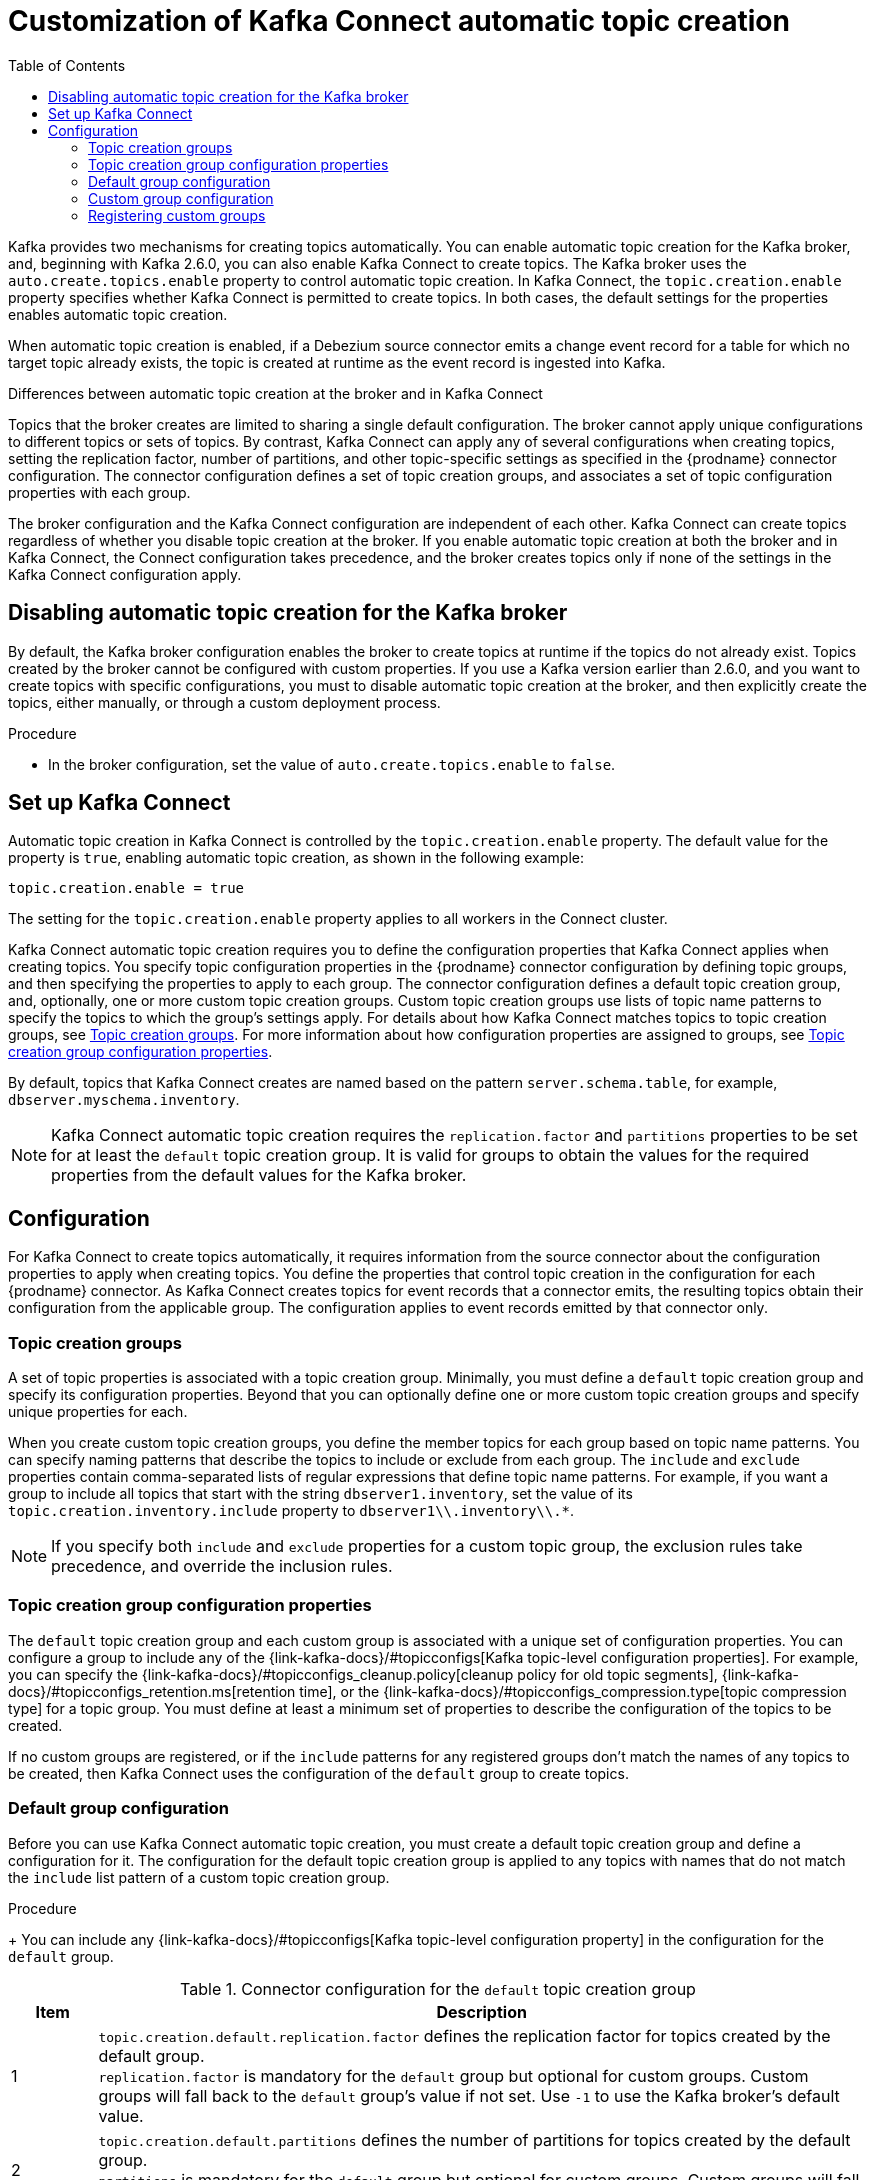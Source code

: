 // Category: debezium-using
// Type: assembly
// ModuleID: customization-of-kafka-connect-automatic-topic-creation
// Title: Customization of Kafka Connect automatic topic creation
[id="customizing-debezium-automatically-created-topics"]
= Customization of Kafka Connect automatic topic creation

:toc:
:toc-placement: macro
:linkattrs:
:icons: font
:source-highlighter: highlight.js

toc::[]

Kafka provides two mechanisms for creating topics automatically.
You can enable automatic topic creation for the Kafka broker, and, beginning with Kafka 2.6.0, you can also enable Kafka Connect to create topics.
The Kafka broker uses the `auto.create.topics.enable` property to control automatic topic creation.
In Kafka Connect, the `topic.creation.enable` property specifies whether Kafka Connect is permitted to create topics.
In both cases, the default settings for the properties enables automatic topic creation.

When automatic topic creation is enabled,
if a Debezium source connector emits a change event record for a table for which no target topic already exists,
the topic is created at runtime as the event record is ingested into Kafka.

.Differences between automatic topic creation at the broker and in Kafka Connect
Topics that the broker creates are limited to sharing a single default configuration.
The broker cannot apply unique configurations to different topics or sets of topics.
By contrast, Kafka Connect can apply any of several configurations when creating topics,
setting the replication factor, number of partitions, and other topic-specific settings as specified in the {prodname} connector configuration.
The connector configuration defines a set of topic creation groups, and associates a set of topic configuration properties with each group.

The broker configuration and the Kafka Connect configuration are independent of each other.
Kafka Connect can create topics regardless of whether you disable topic creation at the broker.
If you enable automatic topic creation at both the broker and in Kafka Connect, the Connect configuration takes precedence,
and the broker creates topics only if none of the settings in the Kafka Connect configuration apply.

ifdef::product[]
See the following topics for more information:

* xref:disabling-automatic-topic-creation-for-the-kafka-broker[]
* xref:configuring-automatic-topic-creation-in-kafka-connect[]
* xref:configuration-of-automatically-created-topics[]
* xref:debezium-connector-topic-creation-groups[]
* xref:debezium-connector-topic-creation-group-configuration-properties[]
* xref:specifying-the-configuration-for-the-debezium-default-topic-creation-group[]
* xref:specifying-the-configurations-for-debezium-custom-topic-creation-groups[]
* xref:registering-debezium-custom-topic-creation-groups[]
endif::product[]

// Type: procedure
// ModuleID: disabling-automatic-topic-creation-for-the-kafka-broker
[id="disabling-automatic-topic-creation-for-the-kafka-broker"]
== Disabling automatic topic creation for the Kafka broker

By default, the Kafka broker configuration enables the broker to create topics at runtime if the topics do not already exist.
Topics created by the broker cannot be configured with custom properties.
If you use a Kafka version earlier than 2.6.0, and you want to create topics with specific configurations, you must to disable automatic topic creation at the broker,
and then explicitly create the topics, either manually, or through a custom deployment process.

.Procedure

* In the broker configuration, set the value of `auto.create.topics.enable` to `false`.

// Type: procedure
// ModuleID: configuring-automatic-topic-creation-in-kafka-connect
// Title: Configuring automatic topic creation in Kafka Connect
[id="enabling-automatic-topic-creation"]
== Set up Kafka Connect

Automatic topic creation in Kafka Connect is controlled by the `topic.creation.enable` property.
The default value for the property is `true`, enabling automatic topic creation, as shown in the following example:

[source,options="nowrap",shell]
----
topic.creation.enable = true
----

The setting for the `topic.creation.enable` property applies to all workers in the Connect cluster.

Kafka Connect automatic topic creation requires you to define the configuration properties that Kafka Connect applies when creating topics.
You specify topic configuration properties in the {prodname} connector configuration by defining topic groups, and then specifying the properties to apply to each group.
The connector configuration defines a default topic creation group, and, optionally, one or more custom topic creation groups.
Custom topic creation groups use lists of topic name patterns to specify the topics to which the group's settings apply.
For details about how Kafka Connect matches topics to topic creation groups, see xref:topic-creation-groups[].
For more information about how configuration properties are assigned to groups, see xref:topic-creation-group-configuration-properties[Topic creation group configuration properties].

By default, topics that Kafka Connect creates are named based on the pattern `server.schema.table`, for example, `dbserver.myschema.inventory`.

ifdef::community[]
[NOTE]
====
If you don't want to allow automatic topic creation by Kafka Connect, set the value of `topic.creation.enable` to `false`
in the Kafka Connect configuration (_connect-distributed.properties_ file or via environment variable
_CONNECT_TOPIC_CREATION_ENABLE_ when using https://hub.docker.com/r/debezium/connect[{prodname}'s container image for Kafka Connect]).
====
endif::community[]

ifdef::product[]

.Procedure

* To prevent Kafka Connect from creating topics automatically, set the value of `topic.creation.enable` to `false`
in the Kafka Connect custom resource, as in the following example:


[source,yaml,options="nowrap"]
----
apiVersion: kafka.strimzi.io/v1beta1
kind: KafkaConnect
metadata:
  name: my-connect-cluster

...

spec:
  config:
    topic.creation.enable: "false"
----
endif::product[]

[NOTE]
====
Kafka Connect automatic topic creation requires the `replication.factor` and `partitions` properties to be set for at least the `default` topic creation group.
It is valid for groups to obtain the values for the required properties from the default values for the Kafka broker.
====

// Type: concept
// ModuleID: configuration-of-automatically-created-topics
// Title: Configuration of automatically created topics
[id="configuration"]
== Configuration

For Kafka Connect to create topics automatically, it requires information from the source connector about the configuration properties to apply when creating topics.
You define the properties that control topic creation in the configuration for each {prodname} connector.
As Kafka Connect creates topics for event records that a connector emits, the resulting topics obtain their configuration from the applicable group.
The configuration applies to event records emitted by that connector only.

// Type: concept
// ModuleID: debezium-connector-topic-creation-groups
[id="topic-creation-groups"]
=== Topic creation groups
A set of topic properties is associated with a topic creation group.
Minimally, you must define a `default` topic creation group and specify its configuration properties.
Beyond that you can optionally define one or more custom topic creation groups and specify unique properties for each.

When you create custom topic creation groups, you define the member topics for each group based on topic name patterns.
You can specify naming patterns that describe the topics to include or exclude from each group.
The `include` and `exclude` properties contain comma-separated lists of regular expressions that define topic name patterns.
For example, if you want a group to include all topics that start with the string `dbserver1.inventory`, set the value of its `topic.creation.inventory.include` property to `dbserver1\\.inventory\\.*`.

[NOTE]
====
If you specify both `include` and `exclude` properties for a custom topic group, the exclusion rules
take precedence, and override the inclusion rules.
====

// Type: concept
// ModuleID: debezium-connector-topic-creation-group-configuration-properties
[id="topic-creation-group-configuration-properties"]
=== Topic creation group configuration properties
The `default` topic creation group and each custom group is associated with a unique set of configuration properties.
You can configure a group to include any of the {link-kafka-docs}/#topicconfigs[Kafka topic-level configuration properties].
For example, you can specify the {link-kafka-docs}/#topicconfigs_cleanup.policy[cleanup policy for old topic segments], {link-kafka-docs}/#topicconfigs_retention.ms[retention time], or the {link-kafka-docs}/#topicconfigs_compression.type[topic compression type] for a topic group.
You must define at least a minimum set of properties to describe the configuration of the topics to be created.

If no custom groups are registered, or if the `include` patterns for any registered groups don't match the names of any topics to be created,
then Kafka Connect uses the configuration of the `default` group to create topics.

ifdef::community[]
See {link-prefix}:{link-install-debezium}#_configuring_debezium_topics[Configuring {prodname} topics] in the
{prodname} installation guide on generic topic configuration considerations.
endif::community[]

ifdef::product[]
For general information about configuring topics, see {link-prefix}:{LinkDebeziumInstallOpenShift}#kafka-topic-creation-recommendations[Kafka topic creation recommendations] in {NameDebeziumInstallOpenShift}.
endif::product[]

// Type: procedure
// ModuleID: specifying-the-configuration-for-the-debezium-default-topic-creation-group
// Title: Specifying the configuration for the {prodname} default topic creation group
[id="default-topic-creation-group-configuration"]
=== Default group configuration

Before you can use Kafka Connect automatic topic creation, you must create a default topic creation group and define a configuration for it.
The configuration for the default topic creation group is applied to any topics with names that do not match the `include` list pattern of a custom topic creation group.

ifdef::product[]
.Prerequisites

* In the Kafka Connect custom resource, the `use-connector-resources` value in `metadata.annotations` specifies that the cluster Operator uses KafkaConnector custom resources to configure connectors in the cluster.
  For example:
+
[source,yaml]
----
 ...
    metadata:
      name: my-connect-cluster
      annotations: strimzi.io/use-connector-resources: "true"
 ...
----

endif::product[]

.Procedure

ifdef::community[]
* To define properties for the `topic.creation.default` group, add them to the connector configuration JSON, as shown in the following example:
+
[source,options="nowrap",json]
----
{
    ...

    "topic.creation.default.replication.factor": 3,  //<1>
    "topic.creation.default.partitions": 10,  //<2>
    "topic.creation.default.cleanup.policy": "compact",  //<3>
    "topic.creation.default.compression.type": "lz4"  //<4>

     ...
}
----
endif::community[]

ifdef::product[]

* To define properties for the `topic.creation.default` group, add them to `spec.config` in the connector custom resource, as shown in the following example:
+
[source,yaml]
----
apiVersion: kafka.strimzi.io/v1beta1
kind: KafkaConnector
metadata:
  name: inventory-connector
  labels:
    strimzi.io/cluster: my-connect-cluster
spec:
...

   config:
...
     topic.creation.default.replication.factor: 3  //<1>
     topic.creation.default.partitions: 10  //<2>
     topic.creation.default.cleanup.policy: compact  //<3>
     topic.creation.default.compression.type: lz4  //<4>
...
----
endif::product[]
+
You can include any {link-kafka-docs}/#topicconfigs[Kafka topic-level configuration property] in the configuration for the `default` group.

.Connector configuration for the `default` topic creation group
[cols="1,9",options="header"]
|===
|Item |Description

|1
|`topic.creation.default.replication.factor` defines the replication factor for topics created by
the default group.{empty} +
`replication.factor` is mandatory for the `default` group but optional for custom groups. Custom
groups will fall back to the `default` group's value if not set. Use `-1` to use the Kafka
broker's default value.

|2
|`topic.creation.default.partitions` defines the number of partitions for topics created by
the default group.{empty} +
`partitions` is mandatory for the `default` group but optional for custom groups. Custom
groups will fall back to the `default` group's value if not set. Use `-1` to use the Kafka
broker's default value.

|3
|`topic.creation.default.cleanup.policy` is mapped to the {link-kafka-docs}/#cleanup.policy[`cleanup.policy`]
property of the {link-kafka-docs}/#topicconfigs[topic level configuration parameters] and
defines the log retention policy.

|4
|`topic.creation.default.compression.type` is mapped to the {link-kafka-docs}/#compression.type[`compression.type`]
property of the {link-kafka-docs}/#topicconfigs[topic level configuration parameters] and
defines how messages are compressed on hard disk.
|===

[NOTE]
====
Custom groups fall back to the `default` group settings only for the required `replication.factor` and `partitions` properties.
If the configuration for a custom topic group leaves other properties undefined, the values specified in the `default` group are not applied.
====

// Type: procedure
// ModuleID: specifying-the-configurations-for-debezium-custom-topic-creation-groups
// Title: Specifying the configuration for {prodname} custom topic creation groups
[id="custom-topic-creation-group-configuration"]
=== Custom group configuration

You can define multiple custom topic groups, each with its own configuration.

.Procedure
ifdef::community[]
* To define a custom topic group, add a `topic.creation._<group_name>_.include` property to the connector JSON, and
list the properties for the custom group after the group name.
+
The following example shows sample configurations for the `inventory` and `applicationlogs` custom topic creation groups:
+
[source,options="nowrap",json]
----
{
    ...

    //<1>
    "topic.creation.inventory.include": "dbserver1\\.inventory\\.*",  //<2>
    "topic.creation.inventory.partitions": 20,
    "topic.creation.inventory.cleanup.policy": "compact",
    "topic.creation.inventory.delete.retention.ms": 7776000000,

    //<3>
    "topic.creation.applicationlogs.include": "dbserver1\\.logs\\.applog-.*",  //<4>
    "topic.creation.applicationlogs.exclude": "dbserver1\\.logs\\.applog-old-.*",  //<5>
    "topic.creation.applicationlogs.replication.factor": 1,
    "topic.creation.applicationlogs.partitions": 20,
    "topic.creation.applicationlogs.cleanup.policy": "delete",
    "topic.creation.applicationlogs.retention.ms": 7776000000,
    "topic.creation.applicationlogs.compression.type": "lz4",

     ...
}
----
endif::community[]
ifdef::product[]
* To define a custom topic group, add a `topic.creation._<group_name>_.include` property to `spec.config` in the connector custom resource, followed
by the configuration properties that you want to apply to topics in the custom group.
+
The following example shows an excerpt of a custom resource that defines the custom topic creation groups `inventory` and `applicationlogs`:
+
[source,yaml]
----
apiVersion: kafka.strimzi.io/v1beta1
kind: KafkaConnector
metadata:
  name: inventory-connector
...
spec:
...

   config:
... //<1>
    topic.creation.inventory.include: dbserver1\\.inventory\\.*  //<2>
    topic.creation.inventory.partitions: 20
    topic.creation.inventory.cleanup.policy: compact
    topic.creation.inventory.delete.retention.ms: 7776000000

    //<3>
    topic.creation.applicationlogs.include: dbserver1\\.logs\\.applog-.* //<4>
    topic.creation.applicationlogs.exclude": dbserver1\\.logs\\.applog-old-.*  //<5>
    topic.creation.applicationlogs.replication.factor: 1
    topic.creation.applicationlogs.partitions: 20
    topic.creation.applicationlogs.cleanup.policy: delete
    topic.creation.applicationlogs.retention.ms: 7776000000
    topic.creation.applicationlogs.compression.type: lz4
...
...
----
endif::product[]

.Connector configuration for custom `inventory` and `applicationlogs` topic creation groups
[cols="1,9",options="header"]
|===
|Item |Description

|1
|Defines the configuration for the `inventory` group.{empty} +
The `replication.factor` and `partitions` properties are optional for custom groups. If no value is set, custom
groups fall back to the value set for the `default` group. Set the value to `-1` to use the value that is set for the Kafka broker.

|2
|`topic.creation.inventory.include` defines a regular expression to match all topics that start with
`dbserver1.inventory.`. The configuration that is defined for the `inventory` group is applied only to
topics with names that match the specified regular expression.

|3
|Defines the configuration for the `applicationlogs` group.{empty} +
The `replication.factor` and `partitions` properties are optional for custom groups. If no value is set,
custom groups fall back to the value set for the `default` group. Set the value to `-1` to use the value that is set for the Kafka broker.

|4
|`topic.creation.applicationlogs.include` defines a regular expression to match all topics that start
with `dbserver1.logs.applog-`. The configuration that is defined for the `applicationlogs` group is
applied only to topics with names that match the specified regular expression. Because an `exclude`
property is also defined for this group, the topics that match the `include` regular expression might be
further restricted by the that `exclude` property.

|5
|`topic.creation.applicationlogs.exclude` defines a regular expression to match all topics that start
with `dbserver1.logs.applog-old-`. The configuration that is defined for the `applicationlogs` group is
applied only to topics with name that do *not* match the given regular expression. Because an
`include` property is also defined for this group, the configuration of the `applicationlogs` group is applied only to topics
with names that match the specified `include` regular expressions *and* that do _not_ match the specified `exclude` regular
expressions.
|===

// Type: procedure
// ModuleID: registering-debezium-custom-topic-creation-groups
// Title: Registering {prodname} custom topic creation groups
[id="registering-custom-topic-creation-groups"]
=== Registering custom groups

After you specify the configuration for any custom topic creation groups, register the groups.

.Procedure
ifdef::community[]
* Register custom groups by adding the `topic.creation.groups` property to the connector JSON, and specifying a comma-separated list of groups.
+
The following example registers the custom topic creation groups `inventory` and `applicationlogs`:
+
[source,options="nowrap",json]
----
{
    ...

    "topic.creation.groups": "inventory,applicationlogs",

    ...
}
----
endif::community[]

ifdef::product[]
* Register custom groups by adding the `topic.creation.groups` property to the connector custom resource, and specifying a comma-separated list of custom topic creation groups.
+
The following excerpt from a connector custom resource registers the custom topic creation groups `inventory` and `applicationlogs`:
+
[source,yaml]
----
apiVersion: kafka.strimzi.io/v1beta1
kind: KafkaConnector
metadata:
  name: inventory-connector
...
spec:
...

   config:
     topic.creation.groups: inventory,applicationlogs

...
----
endif::product[]

.Completed configuration
The following example shows a completed configuration that includes the configuration for a `default` topic group,
along with the configurations for an `inventory` and an `applicationlogs` custom topic creation group:

.Example: Configuration for a default topic creation group and two custom groups
ifdef::community[]

[source,options="nowrap",json]
----
{
    ...

    "topic.creation.default.replication.factor": 3,
    "topic.creation.default.partitions": 10,
    "topic.creation.default.cleanup.policy": "compact",
    "topic.creation.default.compression.type": "lz4"
    "topic.creation.groups": "inventory,applicationlogs",
    "topic.creation.inventory.include": "dbserver1\\.inventory\\.*",
    "topic.creation.inventory.partitions": 20,
    "topic.creation.inventory.cleanup.policy": "compact",
    "topic.creation.inventory.delete.retention.ms": 7776000000,
    "topic.creation.applicationlogs.include": "dbserver1\\.logs\\.applog-.*",
    "topic.creation.applicationlogs.exclude": "dbserver1\\.logs\\.applog-old-.*",
    "topic.creation.applicationlogs.replication.factor": 1,
    "topic.creation.applicationlogs.partitions": 20,
    "topic.creation.applicationlogs.cleanup.policy": "delete",
    "topic.creation.applicationlogs.retention.ms": 7776000000,
    "topic.creation.applicationlogs.compression.type": "lz4"
}
----
endif::community[]

ifdef::product[]
[source,yaml]
----
apiVersion: kafka.strimzi.io/v1beta1
kind: KafkaConnector
metadata:
  name: inventory-connector
...
spec:
...

   config:
...
    topic.creation.default.replication.factor: 3,
    topic.creation.default.partitions: 10,
    topic.creation.default.cleanup.policy: compact
    topic.creation.default.compression.type: lz4
    topic.creation.groups: inventory,applicationlogs
    topic.creation.inventory.include: dbserver1\\.inventory\\.*
    topic.creation.inventory.partitions: 20
    topic.creation.inventory.cleanup.policy: compact
    topic.creation.inventory.delete.retention.ms: 7776000000
    topic.creation.applicationlogs.include: dbserver1\\.logs\\.applog-.*
    topic.creation.applicationlogs.exclude": dbserver1\\.logs\\.applog-old-.*
    topic.creation.applicationlogs.replication.factor: 1
    topic.creation.applicationlogs.partitions: 20
    topic.creation.applicationlogs.cleanup.policy: delete
    topic.creation.applicationlogs.retention.ms: 7776000000
    topic.creation.applicationlogs.compression.type: lz4
...
----
endif::product[]
ifdef::community[]
== Additional resources

For more information on topic auto-creation you can have a look at these resources:

* Debezium Blog: https://debezium.io/blog/2020/09/15/debezium-auto-create-topics/[Auto-creating Debezium Change Data Topics]
* Kafka Improvement Proposal about adding topic auto-creation to Kafka Connect: https://cwiki.apache.org/confluence/display/KAFKA/KIP-158%3A+Kafka+Connect+should+allow+source+connectors+to+set+topic-specific+settings+for+new+topics[KIP-158 Kafka Connect should allow source connectors to set topic-specific settings for new topics]

endif::community[]
